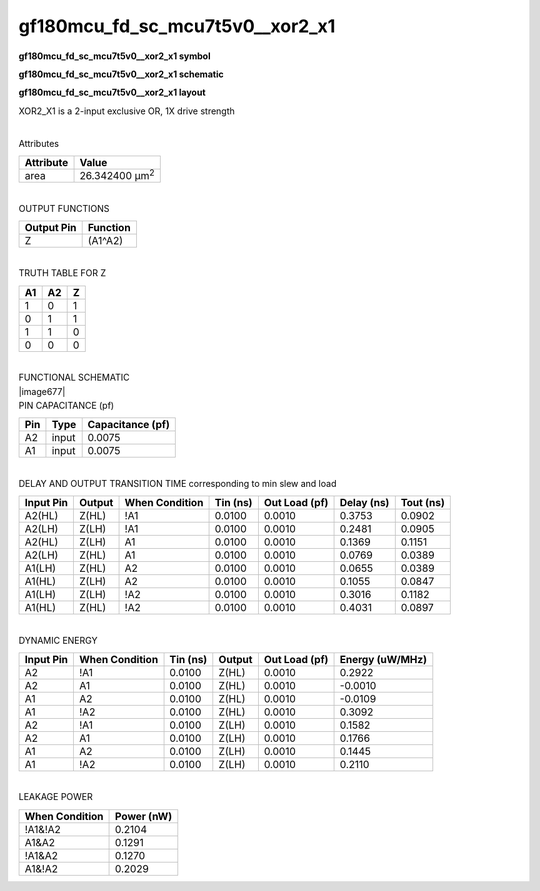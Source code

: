 =======================================
gf180mcu_fd_sc_mcu7t5v0__xor2_x1
=======================================

**gf180mcu_fd_sc_mcu7t5v0__xor2_x1 symbol**

.. image:: gf180mcu_fd_sc_mcu7t5v0__xor2_1.symbol.png
    :height: 250px
    :width: 400 px
    :align: center
    :alt: gf180mcu_fd_sc_mcu7t5v0__xor2_x1 symbol

**gf180mcu_fd_sc_mcu7t5v0__xor2_x1 schematic**

.. image:: gf180mcu_fd_sc_mcu7t5v0__xor2_1.schematic.png
    :height: 300px
    :width: 500 px
    :align: center
    :alt: gf180mcu_fd_sc_mcu7t5v0__xor2_x1 schematic

**gf180mcu_fd_sc_mcu7t5v0__xor2_x1 layout**

.. image:: gf180mcu_fd_sc_mcu7t5v0__xor2_1.layout.png
    :height: 400px
    :width: 700 px
    :align: center
    :alt: gf180mcu_fd_sc_mcu7t5v0__xor2_x1 layout



XOR2_X1 is a 2-input exclusive OR, 1X drive strength

|
| Attributes

============= ======================
**Attribute** **Value**
area          26.342400 µm\ :sup:`2`
============= ======================

|
| OUTPUT FUNCTIONS

============== ============
**Output Pin** **Function**
Z              (A1^A2)
============== ============

|
| TRUTH TABLE FOR Z

====== ====== =====
**A1** **A2** **Z**
1      0      1
0      1      1
1      1      0
0      0      0
====== ====== =====

|
| FUNCTIONAL SCHEMATIC
| |image677|
| PIN CAPACITANCE (pf)

======= ======== ====================
**Pin** **Type** **Capacitance (pf)**
A2      input    0.0075
A1      input    0.0075
======= ======== ====================

|
| DELAY AND OUTPUT TRANSITION TIME corresponding to min slew and load

+---------------+------------+--------------------+--------------+-------------------+----------------+---------------+
| **Input Pin** | **Output** | **When Condition** | **Tin (ns)** | **Out Load (pf)** | **Delay (ns)** | **Tout (ns)** |
+---------------+------------+--------------------+--------------+-------------------+----------------+---------------+
| A2(HL)        | Z(HL)      | !A1                | 0.0100       | 0.0010            | 0.3753         | 0.0902        |
+---------------+------------+--------------------+--------------+-------------------+----------------+---------------+
| A2(LH)        | Z(LH)      | !A1                | 0.0100       | 0.0010            | 0.2481         | 0.0905        |
+---------------+------------+--------------------+--------------+-------------------+----------------+---------------+
| A2(HL)        | Z(LH)      | A1                 | 0.0100       | 0.0010            | 0.1369         | 0.1151        |
+---------------+------------+--------------------+--------------+-------------------+----------------+---------------+
| A2(LH)        | Z(HL)      | A1                 | 0.0100       | 0.0010            | 0.0769         | 0.0389        |
+---------------+------------+--------------------+--------------+-------------------+----------------+---------------+
| A1(LH)        | Z(HL)      | A2                 | 0.0100       | 0.0010            | 0.0655         | 0.0389        |
+---------------+------------+--------------------+--------------+-------------------+----------------+---------------+
| A1(HL)        | Z(LH)      | A2                 | 0.0100       | 0.0010            | 0.1055         | 0.0847        |
+---------------+------------+--------------------+--------------+-------------------+----------------+---------------+
| A1(LH)        | Z(LH)      | !A2                | 0.0100       | 0.0010            | 0.3016         | 0.1182        |
+---------------+------------+--------------------+--------------+-------------------+----------------+---------------+
| A1(HL)        | Z(HL)      | !A2                | 0.0100       | 0.0010            | 0.4031         | 0.0897        |
+---------------+------------+--------------------+--------------+-------------------+----------------+---------------+

|
| DYNAMIC ENERGY

+---------------+--------------------+--------------+------------+-------------------+---------------------+
| **Input Pin** | **When Condition** | **Tin (ns)** | **Output** | **Out Load (pf)** | **Energy (uW/MHz)** |
+---------------+--------------------+--------------+------------+-------------------+---------------------+
| A2            | !A1                | 0.0100       | Z(HL)      | 0.0010            | 0.2922              |
+---------------+--------------------+--------------+------------+-------------------+---------------------+
| A2            | A1                 | 0.0100       | Z(HL)      | 0.0010            | -0.0010             |
+---------------+--------------------+--------------+------------+-------------------+---------------------+
| A1            | A2                 | 0.0100       | Z(HL)      | 0.0010            | -0.0109             |
+---------------+--------------------+--------------+------------+-------------------+---------------------+
| A1            | !A2                | 0.0100       | Z(HL)      | 0.0010            | 0.3092              |
+---------------+--------------------+--------------+------------+-------------------+---------------------+
| A2            | !A1                | 0.0100       | Z(LH)      | 0.0010            | 0.1582              |
+---------------+--------------------+--------------+------------+-------------------+---------------------+
| A2            | A1                 | 0.0100       | Z(LH)      | 0.0010            | 0.1766              |
+---------------+--------------------+--------------+------------+-------------------+---------------------+
| A1            | A2                 | 0.0100       | Z(LH)      | 0.0010            | 0.1445              |
+---------------+--------------------+--------------+------------+-------------------+---------------------+
| A1            | !A2                | 0.0100       | Z(LH)      | 0.0010            | 0.2110              |
+---------------+--------------------+--------------+------------+-------------------+---------------------+

|
| LEAKAGE POWER

================== ==============
**When Condition** **Power (nW)**
!A1&!A2            0.2104
A1&A2              0.1291
!A1&A2             0.1270
A1&!A2             0.2029
================== ==============

